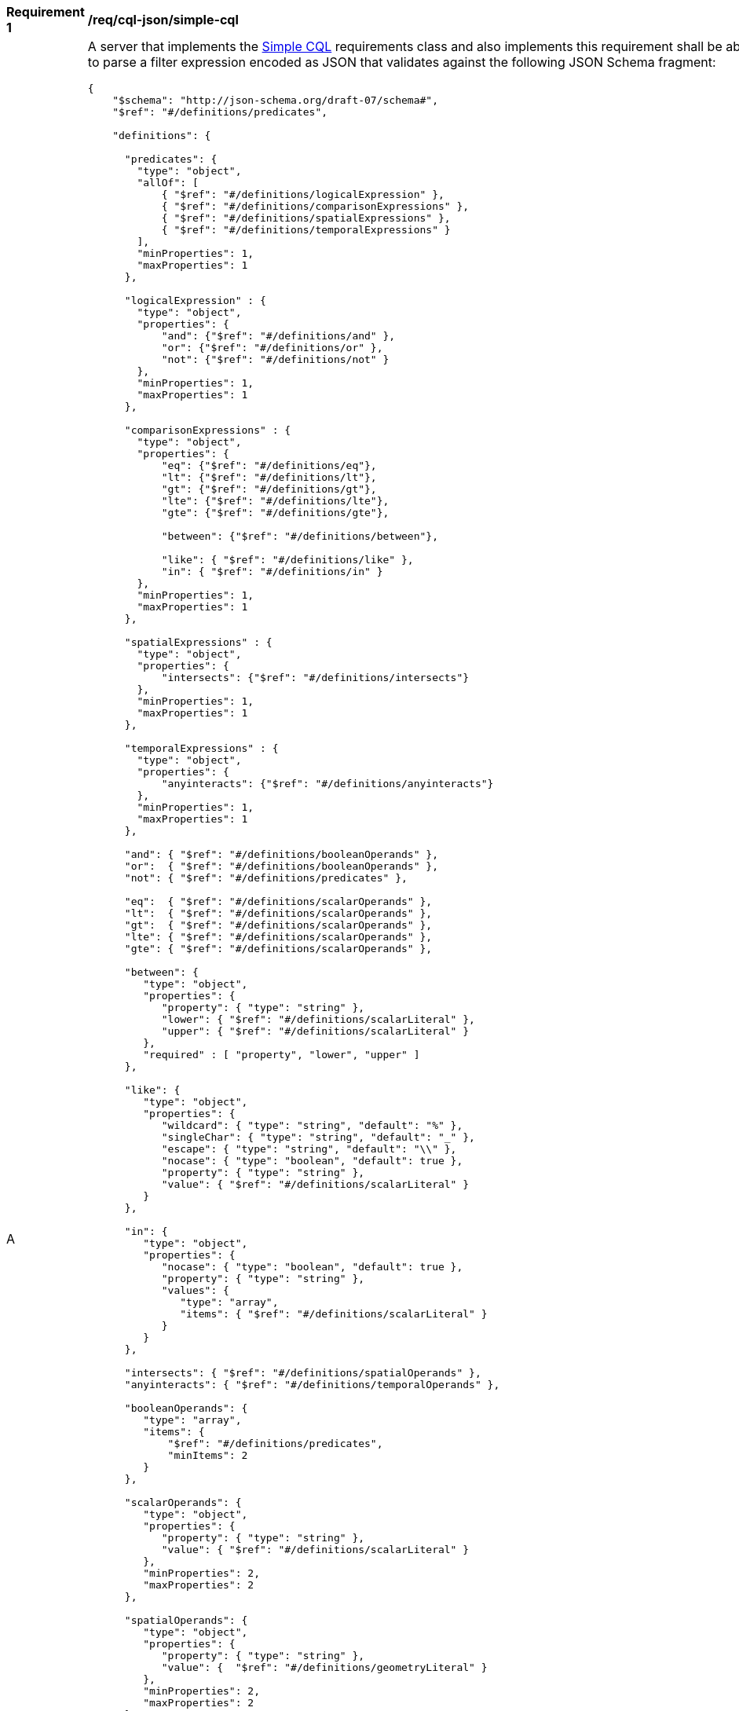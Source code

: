 [[req_sql-json_simple-cql]]
[width="90%",cols="2,6a"]
|===
^|*Requirement {counter:req-id}* |*/req/cql-json/simple-cql* 
^|A |A server that implements the <<rc_simple-cql,Simple CQL>> requirements class and also implements this requirement shall be able to parse a filter expression encoded as JSON that validates against the following JSON Schema fragment:

[source,JSON]
----
{
    "$schema": "http://json-schema.org/draft-07/schema#",
    "$ref": "#/definitions/predicates",

    "definitions": {

      "predicates": {
        "type": "object",
        "allOf": [
            { "$ref": "#/definitions/logicalExpression" },
            { "$ref": "#/definitions/comparisonExpressions" },
            { "$ref": "#/definitions/spatialExpressions" },
            { "$ref": "#/definitions/temporalExpressions" }
        ],
        "minProperties": 1,
        "maxProperties": 1
      },

      "logicalExpression" : {
        "type": "object",
        "properties": {
            "and": {"$ref": "#/definitions/and" },
            "or": {"$ref": "#/definitions/or" },
            "not": {"$ref": "#/definitions/not" }
        },
        "minProperties": 1,
        "maxProperties": 1
      },

      "comparisonExpressions" : {
        "type": "object",
        "properties": {
            "eq": {"$ref": "#/definitions/eq"},
            "lt": {"$ref": "#/definitions/lt"},
            "gt": {"$ref": "#/definitions/gt"},
            "lte": {"$ref": "#/definitions/lte"},
            "gte": {"$ref": "#/definitions/gte"},

            "between": {"$ref": "#/definitions/between"},

            "like": { "$ref": "#/definitions/like" },
            "in": { "$ref": "#/definitions/in" }
        },
        "minProperties": 1,
        "maxProperties": 1
      },

      "spatialExpressions" : {
        "type": "object",
        "properties": {
            "intersects": {"$ref": "#/definitions/intersects"}
        },
        "minProperties": 1,
        "maxProperties": 1
      },

      "temporalExpressions" : {
        "type": "object",
        "properties": {
            "anyinteracts": {"$ref": "#/definitions/anyinteracts"}
        },
        "minProperties": 1,
        "maxProperties": 1
      },

      "and": { "$ref": "#/definitions/booleanOperands" },
      "or":  { "$ref": "#/definitions/booleanOperands" },
      "not": { "$ref": "#/definitions/predicates" },

      "eq":  { "$ref": "#/definitions/scalarOperands" },
      "lt":  { "$ref": "#/definitions/scalarOperands" },
      "gt":  { "$ref": "#/definitions/scalarOperands" },
      "lte": { "$ref": "#/definitions/scalarOperands" },
      "gte": { "$ref": "#/definitions/scalarOperands" },

      "between": {
         "type": "object",
         "properties": {
            "property": { "type": "string" },
            "lower": { "$ref": "#/definitions/scalarLiteral" },
            "upper": { "$ref": "#/definitions/scalarLiteral" }
         },
         "required" : [ "property", "lower", "upper" ]
      },

      "like": {
         "type": "object",
         "properties": {
            "wildcard": { "type": "string", "default": "%" },
            "singleChar": { "type": "string", "default": "_" },
            "escape": { "type": "string", "default": "\\" },
            "nocase": { "type": "boolean", "default": true },
            "property": { "type": "string" },
            "value": { "$ref": "#/definitions/scalarLiteral" }
         }
      },

      "in": {
         "type": "object",
         "properties": {
            "nocase": { "type": "boolean", "default": true },
            "property": { "type": "string" },
            "values": {
               "type": "array",
               "items": { "$ref": "#/definitions/scalarLiteral" }
            }
         }
      },

      "intersects": { "$ref": "#/definitions/spatialOperands" },
      "anyinteracts": { "$ref": "#/definitions/temporalOperands" },

      "booleanOperands": {
         "type": "array",
         "items": {
             "$ref": "#/definitions/predicates",
             "minItems": 2
         }
      },

      "scalarOperands": {
         "type": "object",
         "properties": {
            "property": { "type": "string" },
            "value": { "$ref": "#/definitions/scalarLiteral" }
         },
         "minProperties": 2,
         "maxProperties": 2
      },

      "spatialOperands": {
         "type": "object",
         "properties": {
            "property": { "type": "string" },
            "value": {  "$ref": "#/definitions/geometryLiteral" }
         },
         "minProperties": 2,
         "maxProperties": 2
      },

      "temporalOperands": {
         "type": "object",
         "properties": {
            "property": { "type": "string" },
            "value": { "$ref": "#/definitions/temporalLiteral" }
         },
         "minProperties": 2,
         "maxProperties": 2
      },

      "scalarLiteral": {
         "oneOf": [
            { "type": "string" },
            { "type": "number" },
            { "type": "boolean"}
         ]
      },

      "geometryLiteral": {
         "type": "object"
      },

      "bbox": {
        "type": "array",
        "items": {
            "type": "number",
            "minItems": 4,
            "maxItems": 6
        }
      },

      "envelopeLiteral": {
         "type": "object",
         "properties": {
            "bbox": { "$ref": "#/definitions/bbox" }
         }
      },

      "temporalLiteral": {
         "oneOf": [
            { "$ref": "#/definitions/timeLiteral" },
            { "$ref": "#/definitions/periodLiteral" }
         ]
      },

      "timeLiteral": {
         "type": "string",
         "pattern": "[0-9][0-9][0-9][0-9]-[0-1][0-9]-[0-9][0-9](T[0-2][0-9]:[0-5][0-9]:[0-5][0-9](.[0-9]*)?)?"
      },

      "periodLiteral": {
         "type": "array",
         "items": {
            "$ref": "#/definitions/timeLiteral",
            "minItems": 2,
            "maxItems": 2
        }
     }
   }
}
----
|===


